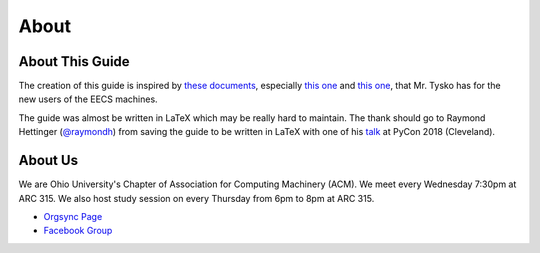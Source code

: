 
About
==============================================

================
About This Guide
================
The creation of this guide is inspired by `these documents <http://ace.cs.ohio.edu/>`_, especially
`this one <http://ace.cs.ohio.edu/eecshelp.html>`_ and `this one <http://ace.cs.ohio.edu/new_users/index.html>`_,
that Mr. Tysko has for the new users of the EECS machines.

The guide was almost be written in LaTeX which may be really hard to maintain.
The thank should go to Raymond Hettinger (`@raymondh <https://twitter.com/raymondh>`_) from saving the guide
to be written in LaTeX with one of his `talk <https://youtu.be/T-TwcmT6Rcw>`_ at PyCon 2018 (Cleveland).

========
About Us
========
We are Ohio University's Chapter of Association for Computing Machinery (ACM).
We meet every Wednesday 7:30pm at ARC 315. We also host study session on every Thursday from 6pm
to 8pm at ARC 315.

- `Orgsync Page <https://orgsync.com/112927/chapter>`_ 
- `Facebook Group <https://www.facebook.com/groups/128726397182128/>`_
